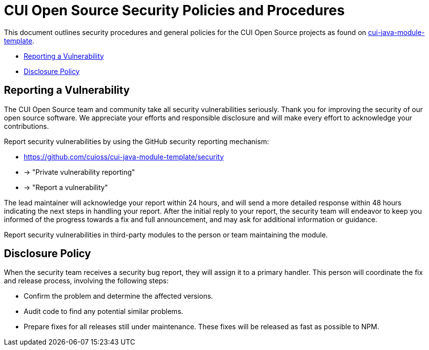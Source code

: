 = CUI Open Source Security Policies and Procedures

This document outlines security procedures and general policies for the
CUI Open Source projects as found on https://github.com/cuioss/cui-java-module-template[cui-java-module-template].

* <<reporting-a-vulnerability,Reporting a Vulnerability>>
* <<disclosure-policy,Disclosure Policy>>

[#reporting-a-vulnerability]
== Reporting a Vulnerability

The CUI Open Source team and community take all security vulnerabilities
seriously. Thank you for improving the security of our open source
software. We appreciate your efforts and responsible disclosure and will
make every effort to acknowledge your contributions.

Report security vulnerabilities by using the GitHub security reporting mechanism:

* https://github.com/cuioss/cui-java-module-template/security
* -> "Private vulnerability reporting"
* -> "Report a vulnerability"

The lead maintainer will acknowledge your report within 24 hours, and will
send a more detailed response within 48 hours indicating the next steps in
handling your report. After the initial reply to your report, the security
team will endeavor to keep you informed of the progress towards a fix and
full announcement, and may ask for additional information or guidance.

Report security vulnerabilities in third-party modules to the person or
team maintaining the module.

[#disclosure-policy]
== Disclosure Policy

When the security team receives a security bug report, they will assign it
to a primary handler. This person will coordinate the fix and release
process, involving the following steps:

* Confirm the problem and determine the affected versions.
* Audit code to find any potential similar problems.
* Prepare fixes for all releases still under maintenance. These fixes
will be released as fast as possible to NPM.